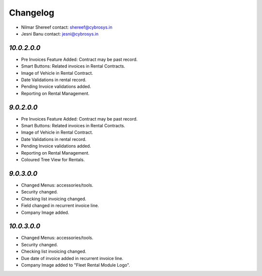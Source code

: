 Changelog
=========
* Nilmar Shereef    contact: shereef@cybrosys.in
* Jesni Banu        contact: jesni@cybrosys.in

`10.0.2.0.0`
------------
- Pre Invoices Feature Added: Contract may be past record.
- Smart Buttons: Related invoices in Rental Contracts.
- Image of Vehicle in Rental Contract.
- Date Validations in rental record.
- Pending Invoice validations added.
- Reporting on Rental Management.

`9.0.2.0.0`
-----------
- Pre Invoices Feature Added: Contract may be past record.
- Smart Buttons: Related invoices in Rental Contracts.
- Image of Vehicle in Rental Contract.
- Date Validations in rental record.
- Pending Invoice validations added.
- Reporting on Rental Management.
- Coloured Tree View for Rentals.

`9.0.3.0.0`
-----------
- Changed Menus: accessories/tools.
- Security changed.
- Checking list invoicing changed.
- Field changed in recurrent invoice line.
- Company Image added.

`10.0.3.0.0`
------------
- Changed Menus: accessories/tools.
- Security changed.
- Checking list invoicing changed.
- Due date of invoice added in recurrent invoice line.
- Company Image added to "Fleet Rental Module Logo".
